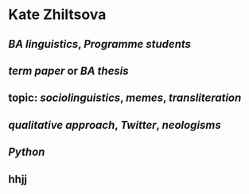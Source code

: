 * Kate Zhiltsova
** [[BA linguistics]], [[Programme students]]
** [[term paper]] or [[BA thesis]]
** topic: [[sociolinguistics]], [[memes]], [[transliteration]]
** [[qualitative approach]], [[Twitter]], [[neologisms]]
** [[Python]]
** hhjj